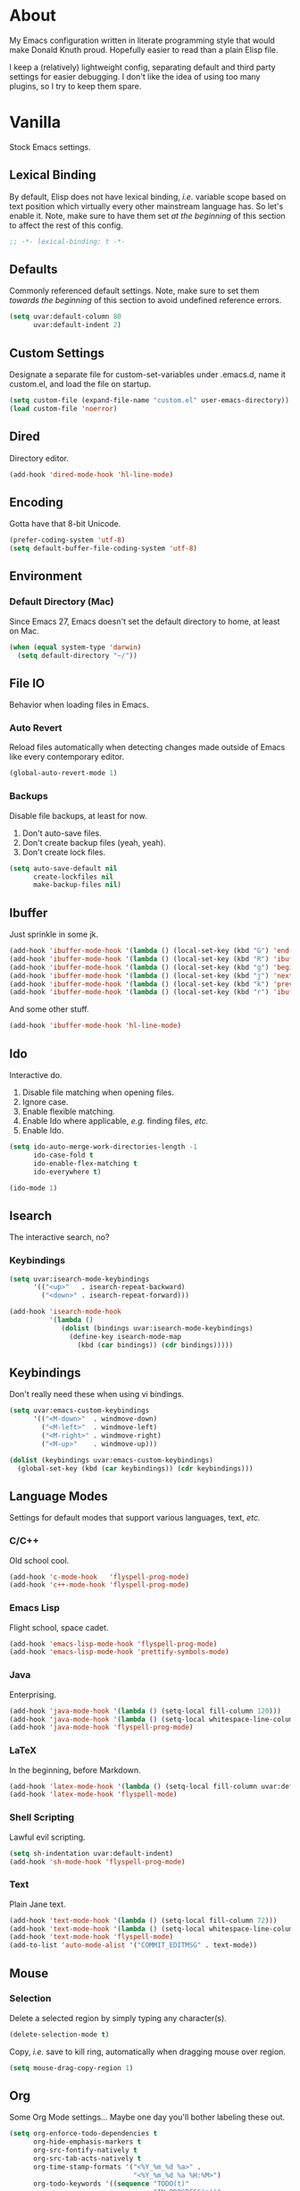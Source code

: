 # Filename: dotemacs.org
# Note:     Emacs configuration, obviously.

* About
  My Emacs configuration written in literate programming style that would make
  Donald Knuth proud. Hopefully easier to read than a plain Elisp file.

  I keep a (relatively) lightweight config, separating default and third party
  settings for easier debugging. I don't like the idea of using too many
  plugins, so I try to keep them spare.
* Vanilla
  Stock Emacs settings.
** Lexical Binding
   By default, Elisp does not have lexical binding, /i.e./ variable scope based on
   text position which virtually every other mainstream language has. So let's
   enable it. Note, make sure to have them set /at the beginning/ of this section
   to affect the rest of this config.

   #+BEGIN_SRC emacs-lisp
     ;; -*- lexical-binding: t -*-
   #+END_SRC

** Defaults
   Commonly referenced default settings. Note, make sure to set them /towards the
   beginning/ of this section to avoid undefined reference errors.

  #+BEGIN_SRC emacs-lisp
    (setq uvar:default-column 80
          uvar:default-indent 2)
  #+END_SRC

** Custom Settings
   Designate a separate file for custom-set-variables under .emacs.d, name it
   custom.el, and load the file on startup.

  #+BEGIN_SRC emacs-lisp
    (setq custom-file (expand-file-name "custom.el" user-emacs-directory))
    (load custom-file 'noerror)
  #+END_SRC

** Dired
   Directory editor.

   #+BEGIN_SRC emacs-lisp
     (add-hook 'dired-mode-hook 'hl-line-mode)
   #+END_SRC

** Encoding
   Gotta have that 8-bit Unicode.

   #+BEGIN_SRC emacs-lisp
     (prefer-coding-system 'utf-8)
     (setq default-buffer-file-coding-system 'utf-8)
   #+END_SRC

** Environment
*** Default Directory (Mac)
    Since Emacs 27, Emacs doesn't set the default directory to home, at least on
    Mac.

    #+BEGIN_SRC emacs-lisp
      (when (equal system-type 'darwin)
        (setq default-directory "~/"))
    #+END_SRC

** File IO
   Behavior when loading files in Emacs.
*** Auto Revert
    Reload files automatically when detecting changes made outside of Emacs like
    every contemporary editor.

    #+BEGIN_SRC emacs-lisp
      (global-auto-revert-mode 1)
    #+END_SRC

*** Backups
    Disable file backups, at least for now.

    1. Don't auto-save files.
    2. Don't create backup files (yeah, yeah).
    3. Don't create lock files.

    #+BEGIN_SRC emacs-lisp
      (setq auto-save-default nil
            create-lockfiles nil
            make-backup-files nil)
    #+END_SRC

** Ibuffer
   Just sprinkle in some jk.

   #+BEGIN_SRC emacs-lisp
     (add-hook 'ibuffer-mode-hook '(lambda () (local-set-key (kbd "G") 'end-of-buffer)))
     (add-hook 'ibuffer-mode-hook '(lambda () (local-set-key (kbd "R") 'ibuffer-do-replace-regexp)))
     (add-hook 'ibuffer-mode-hook '(lambda () (local-set-key (kbd "g") 'beginning-of-buffer)))
     (add-hook 'ibuffer-mode-hook '(lambda () (local-set-key (kbd "j") 'next-line)))
     (add-hook 'ibuffer-mode-hook '(lambda () (local-set-key (kbd "k") 'previous-line)))
     (add-hook 'ibuffer-mode-hook '(lambda () (local-set-key (kbd "r") 'ibuffer-update)))
   #+END_SRC

   And some other stuff.

   #+BEGIN_SRC emacs-lisp
     (add-hook 'ibuffer-mode-hook 'hl-line-mode)
   #+END_SRC

** Ido
   Interactive do.
   1. Disable file matching when opening files.
   2. Ignore case.
   3. Enable flexible matching.
   4. Enable Ido where applicable, /e.g./ finding files, /etc./
   5. Enable Ido.

   #+BEGIN_SRC emacs-lisp
     (setq ido-auto-merge-work-directories-length -1
           ido-case-fold t
           ido-enable-flex-matching t
           ido-everywhere t)

     (ido-mode 1)
   #+END_SRC

** Isearch
   The interactive search, no?
*** Keybindings
    #+BEGIN_SRC emacs-lisp
      (setq uvar:isearch-mode-keybindings
            '(("<up>"   . isearch-repeat-backward)
              ("<down>" . isearch-repeat-forward)))

      (add-hook 'isearch-mode-hook
                '(lambda ()
                   (dolist (bindings uvar:isearch-mode-keybindings)
                     (define-key isearch-mode-map
                       (kbd (car bindings)) (cdr bindings)))))
    #+END_SRC

** Keybindings
   Don't really need these when using vi bindings.

   #+BEGIN_SRC emacs-lisp
     (setq uvar:emacs-custom-keybindings
           '(("<M-down>"  . windmove-down)
             ("<M-left>"  . windmove-left)
             ("<M-right>" . windmove-right)
             ("<M-up>"    . windmove-up)))

     (dolist (keybindings uvar:emacs-custom-keybindings)
       (global-set-key (kbd (car keybindings)) (cdr keybindings)))
   #+END_SRC

** Language Modes
   Settings for default modes that support various languages, text, /etc./
*** C/C++
    Old school cool.

    #+BEGIN_SRC emacs-lisp
      (add-hook 'c-mode-hook   'flyspell-prog-mode)
      (add-hook 'c++-mode-hook 'flyspell-prog-mode)
    #+END_SRC

*** Emacs Lisp
    Flight school, space cadet.

     #+BEGIN_SRC emacs-lisp
       (add-hook 'emacs-lisp-mode-hook 'flyspell-prog-mode)
       (add-hook 'emacs-lisp-mode-hook 'prettify-symbols-mode)
     #+END_SRC

*** Java
    Enterprising.

     #+BEGIN_SRC emacs-lisp
       (add-hook 'java-mode-hook '(lambda () (setq-local fill-column 120)))
       (add-hook 'java-mode-hook '(lambda () (setq-local whitespace-line-column 120)))
       (add-hook 'java-mode-hook 'flyspell-prog-mode)
     #+END_SRC

*** LaTeX
    In the beginning, before Markdown.

    #+BEGIN_SRC emacs-lisp
      (add-hook 'latex-mode-hook '(lambda () (setq-local fill-column uvar:default-column)))
      (add-hook 'latex-mode-hook 'flyspell-mode)
    #+END_SRC

*** Shell Scripting
    Lawful evil scripting.

    #+BEGIN_SRC emacs-lisp
      (setq sh-indentation uvar:default-indent)
      (add-hook 'sh-mode-hook 'flyspell-prog-mode)
    #+END_SRC

*** Text
    Plain Jane text.

    #+BEGIN_SRC emacs-lisp
      (add-hook 'text-mode-hook '(lambda () (setq-local fill-column 72)))            ; blame Git
      (add-hook 'text-mode-hook '(lambda () (setq-local whitespace-line-column 72))) ; same
      (add-hook 'text-mode-hook 'flyspell-mode)
      (add-to-list 'auto-mode-alist '("COMMIT_EDITMSG" . text-mode))
    #+END_SRC

** Mouse
*** Selection
    Delete a selected region by simply typing any character(s).

    #+BEGIN_SRC emacs-lisp
      (delete-selection-mode t)
    #+END_SRC

    Copy, /i.e./ save to kill ring, automatically when dragging mouse over region.

    #+BEGIN_SRC emacs-lisp
      (setq mouse-drag-copy-region 1)
    #+END_SRC

** Org
   Some Org Mode settings... Maybe one day you'll bother labeling these out.

   #+BEGIN_SRC emacs-lisp
     (setq org-enforce-todo-dependencies t
           org-hide-emphasis-markers t
           org-src-fontify-natively t
           org-src-tab-acts-natively t
           org-time-stamp-formats '("<%Y_%m_%d %a>" .
                                    "<%Y_%m_%d %a %H:%M>")
           org-todo-keywords '((sequence "TODO(t)"
                                         "IN-PROGRESS(p!)"
                                         "BLOCKED(b@/!)"
                                         "SOMEDAY(s@/!)"
                                         "|"
                                         "DONE(d!)"
                                         "CANCELED(c@/!)"))
           org-use-fast-todo-selection t)
     (add-hook 'org-mode-hook '(lambda () (setq-local fill-column uvar:default-column)))
     (add-hook 'org-mode-hook '(lambda () (setq-local whitespace-line-column uvar:default-column)))
   #+END_SRC

** Package Menu
   Just sprinkle in some jk, /etc./

   #+BEGIN_SRC emacs-lisp
     (add-hook 'package-menu-mode-hook 'hl-line-mode)
     (add-hook 'package-menu-mode-hook '(lambda () (local-set-key (kbd "G")  'end-of-buffer)))
     (add-hook 'package-menu-mode-hook '(lambda () (local-set-key (kbd "gg") 'beginning-of-buffer)))
     (add-hook 'package-menu-mode-hook '(lambda () (local-set-key (kbd "j")  'next-line)))
     (add-hook 'package-menu-mode-hook '(lambda () (local-set-key (kbd "k")  'previous-line)))
   #+END_SRC

** Paths
   Tell Emacs where it should look for ancillary Elisp, binaries, /etc./
*** Bin
    Running Emacs on Mac or Windows typically involves explicitly pointing to
    binaries on disk via setting the PATH and exec-path variables in order to
    get some extended functionality.

    *Shells and subprocess* within Emacs typically use the PATH variable to refer
    to external binaries.

    *Elisp programs* like diff tools, file compressors, spellcheckers, /etc/
    typically use the exec-path variable.

**** Mac
     These settings exist mostly to find Homebrew binaries.

     #+BEGIN_SRC emacs-lisp
       (when (equal system-type 'darwin)
         (let ((mac-binaries '("/usr/local/bin")))
           (setenv "PATH" (mapconcat 'identity mac-binaries path-separator))
           (dolist (binaries mac-binaries) (add-to-list 'exec-path binaries))))
     #+END_SRC

** Server
   Akuma!

   #+BEGIN_SRC emacs-lisp
     (require 'server)
     (unless (server-running-p) (server-start))
   #+END_SRC

** Spellcheck
   Use aspell for spell checking.

   #+BEGIN_SRC emacs-lisp
     (cond ((equal system-type 'gnu/linux)
            (setq ispell-program-name "/usr/bin/aspell"))
           ((equal system-type 'darwin)
            (setq ispell-progam-name "/usr/local/bin/aspell")))
   #+END_SRC

** Text
   Plain text behavior.
*** Backspace
    Backspace to the nearest non-whitespace character.

    #+BEGIN_SRC emacs-lisp
      (setq backward-delete-char-untabify-method 'hungry)
    #+END_SRC
*** Newlines
    Always add a newline at the end of a file.

    #+BEGIN_SRC emacs-lisp
      (setq require-final-newline t)
    #+END_SRC

*** Pairs
    Like peas in a pod.

    #+BEGIN_SRC emacs-lisp
      (setq show-paren-delay 0)
      (show-paren-mode 1)
    #+END_SRC

*** Sentences
    When formatting sentences with fill-column, separate joined sentences with
    one space instead of two spaces (default).

    #+BEGIN_SRC emacs-lisp
      (setq sentence-end-double-space nil)
    #+END_SRC

*** Tabs
    A tab means two spaces.

    #+BEGIN_SRC emacs-lisp
      (setq-default indent-tabs-mode nil)
      (setq-default tab-width uvar:default-indent)
      (setq c-basic-offset uvar:default-indent)
    #+END_SRC

*** Whitespace
    Cleanup whitespace before writing buffers.

    #+BEGIN_SRC emacs-lisp
      (add-hook 'before-save-hook 'whitespace-cleanup)
    #+END_SRC

*** Words
    Read camelCase as two words.

    #+BEGIN_SRC emacs-lisp
      (add-hook 'prog-mode-hook 'subword-mode)
    #+END_SRC

** User Interface
   General UI settings.
*** Columns
    Count columns starting from 1, /i.e./ the default is 0.

    #+BEGIN_SRC emacs-lisp
      (setq-default column-number-indicator-zero-based nil)
      (setq column-number-mode t)
    #+END_SRC

    Set column limit to the user default, and when enabling whitespace-mode,
    mark anything exceeding it.

    #+BEGIN_SRC emacs-lisp
      (setq-default fill-column uvar:default-column)
      (setq-default whitespace-line-column fill-column)
    #+END_SRC

*** Cursor
    I like blinking cursors.

    #+BEGIN_SRC emacs-lisp
      (blink-cursor-mode 1)
      (setq blink-cursor-blinks 30)
    #+END_SRC

    Enable the cursor when running as a TTY.

    #+BEGIN_SRC emacs-lisp
      (add-hook 'server-visit-hook '(lambda () (xterm-mouse-mode 1)))
    #+END_SRC

*** Disable
    Turn these off, thank you.

    #+BEGIN_SRC emacs-lisp
      (global-hl-line-mode -1)
      (menu-bar-mode -1)
      (scroll-bar-mode -1)
      (tool-bar-mode -1)
    #+END_SRC

    Don't display anything in the frame title and disable the startup screen.

    #+BEGIN_SRC emacs-lisp
      (setq frame-title-format nil inhibit-startup-screen t)
    #+END_SRC

*** Font
    Make sure the OS has the font installed!

    #+BEGIN_SRC emacs-lisp
      (set-frame-font "Inconsolata-15" nil t)
    #+END_SRC

*** Frames
    Basically windows in almost every other editor.
**** Default Size
     Dimensions of the frame on load.

     #+BEGIN_SRC emacs-lisp
       (setq initial-frame-alist '((width . 100) (height . 48)))
     #+END_SRC

**** Focusing
     Render non-focused frames transparent.

     /I.e./ when setting the alpha or transparency level, the first number
     indicates the transparency when focused and the second number, the
     transparency when unfocused. An alpha of 100 means opaque.

     #+BEGIN_SRC emacs-lisp
       (set-frame-parameter (selected-frame) 'alpha '(100 . 97))
       (add-to-list 'default-frame-alist '(alpha . (100 . 97)))
     #+END_SRC

*** Line Numbers
    Keep line numbers in uniform width, /i.e./ if the file has 100 lines then
    single and double digit numbers take up three spaces.

    #+BEGIN_SRC emacs-lisp
      (setq display-line-numbers-grow-only t)
    #+END_SRC

*** Minibuffer
    Wrap long lines within the minibuffer.

    #+BEGIN_SRC emacs-lisp
      (add-hook 'minibuffer-setup-hook '(lambda () (setq truncate-lines nil)))
    #+END_SRC

*** Scrolling
    Do not allow over-scrolling.

    Emacs limits scrolling when the last non-empty line reaches the top of the
    current window instead of at the bottom like virtually every other modern
    text editor. According to the documentation however, this feature only works
    when running Emacs on X11.

    #+BEGIN_SRC emacs-lisp
      (setq scroll-bar-adjust-thumb-portion nil)
    #+END_SRC

    Configure smooth scrolling behavior. Not sure if these setting do anything really.

    #+BEGIN_SRC emacs-lisp
      (setq mouse-wheel-scroll-amount '(1 ((shift) . 1))
            mouse-wheel-progressive-speed nil
            mouse-wheel-follow-mouse 't
            scroll-preserve-screen-position t
            scroll-step 1)
    #+END_SRC

*** Scratch Buffer
    Get in the text editor, 碇君!

    #+BEGIN_SRC emacs-lisp
      (setq initial-scratch-message
            ";; God's in his heaven. All's right with the world. ")
    #+END_SRC

*** User Input
**** Visual Bell
     Flash the window when doing something that Emacs doesn't understand.

     #+BEGIN_SRC emacs-lisp
       (setq visible-bell 1)
     #+END_SRC

**** Yes/No Input
     Replace "y" and "n" for "yes" and "no" respectively. Why wouldn't you want
     this feature?

     #+BEGIN_SRC emacs-lisp
       (defalias 'yes-or-no-p 'y-or-n-p)
     #+END_SRC

** Utility Functions
   Some homebrewed Lisp.

   #+BEGIN_SRC emacs-lisp
     (defun ufun:add-word-to-dictionary ()
       "Add the word-at-point to aspell's dictionary."
       (interactive)
       (let ((current-location (point)) (word (flyspell-get-word)))
         (when (consp word)
           (flyspell-do-correct 'save
                                nil
                                (car word)
                                current-location
                                (cadr word)
                                (caddr word)
                                current-location))))

     (defun ufun:goto-previous-buffer ()
       "Return to the previously visited buffer. This function is
          interactive."
       (interactive)
       (switch-to-buffer (other-buffer (current-buffer) 1)))

     (defun ufun:kill-filepath ()
       "Copy the current buffer filename with path to clipboard. This
          function is interactive."
       (interactive)
       (let ((filepath (if (equal major-mode 'dired-mode)
                           default-directory
                         (buffer-file-name))))
         (when filepath
           (kill-new filepath)
           (message "Copied buffer filepath '%s' to clipboard." filepath))))
   #+END_SRC

** Version Control
   Prefer the CLI for this sort of thing. Sorry, no Magit for me.

   #+BEGIN_SRC emacs-lisp
     (setq vc-handled-backends nil)
   #+END_SRC

* Not Vanilla
  Settings for third party Elisp packages.
** Proxy Configuration
   Configure proxy settings /before/ attempting to install any third party
   packages.

   #+BEGIN_SRC emacs-lisp
     ;; E.g.
     ;; (setq url-proxy-services
     ;;       '(("http"  . "work.proxy.com:8080")
     ;;         ("https" . "work.proxy.com:8080")))
   #+END_SRC

** Remote Repositories
   Configurations for third party packages.

   Load and activate Lisp packages.

   #+BEGIN_SRC emacs-lisp
     (require 'package)
     (package-initialize)
   #+END_SRC

   Set remote package repositories.

   #+BEGIN_SRC emacs-lisp
     (add-to-list 'package-archives '("gnu"   . "https://elpa.gnu.org/packages/") t)
     (add-to-list 'package-archives '("melpa" . "https://melpa.org/packages/") t)
   #+END_SRC

   Use use-package.

   #+BEGIN_SRC emacs-lisp
     (unless (package-installed-p 'use-package)
       (package-refresh-contents)
       (package-install 'use-package))
   #+END_SRC

   Require bind and diminish.

   #+BEGIN_SRC emacs-lisp
     (use-package bind-key
       :ensure t)

     (use-package diminish
       :ensure t
       :config
       (setq uvar:diminished-modes
             '(auto-fill-function ; = auto-fill-mode
               eldoc-mode))

       (dolist (diminished uvar:diminished-modes) (diminish diminished))

       (setq uvar:forced-diminished-modes '((subword . subword-mode)))

       (dolist (diminished uvar:forced-diminished-modes)
         (with-eval-after-load (car diminished) (diminish (cdr diminished)))))
   #+END_SRC

** Aesthetic
*** Theme
    This is (not) a compiler stream.

    #+BEGIN_SRC emacs-lisp
      (use-package naysayer-theme
        :ensure t
        :demand
        :config (load-theme 'naysayer t))
    #+END_SRC

*** Org
    Bullet journaling.

    #+BEGIN_SRC emacs-lisp
      (use-package org-bullets
        :ensure t
        :defer t
        :hook ((org-mode . hl-line-mode)
               (org-mode . org-bullets-mode)))
    #+END_SRC

** Productivity
   Useful tools that didn't make it into core for whatever reason.
*** Company
    The de facto completion framework for Emacs.

    #+BEGIN_SRC emacs-lisp
      (use-package company
        :ensure t
        :defer t
        :diminish company-mode
        :init (global-company-mode)
        :config
        (setq company-idle-delay 0)
        (setq-default company-dabbrev-downcase nil)
        (setq-default company-dabbrev-ignore-case 1)
        (with-eval-after-load 'company
          (define-key company-active-map (kbd "M-n") nil)
          (define-key company-active-map (kbd "M-p") nil)
          (define-key company-active-map (kbd "C-n") #'company-select-next)
          (define-key company-active-map (kbd "C-t") #'company-select-previous)))
    #+END_SRC

*** Evil
    Summon the Editor of the Beast - /vi vi vi./

    #+BEGIN_SRC emacs-lisp
      (use-package evil
        :ensure t
        :demand
        :config
        (evil-mode 1)
        (evil-select-search-module 'evil-search-module 'evil-search)
        (use-package undo-fu ; No BS. Linear undo.
          :ensure t
          :config
          (define-key evil-normal-state-map "u"    'undo-fu-only-undo)
          (define-key evil-normal-state-map "\C-r" 'undo-fu-only-redo)))
    #+END_SRC

**** Keybindings
     Tuned for EN-Dvorak. Don't change default vi/Vim (too much).
***** Basic

      #+BEGIN_SRC emacs-lisp
        (setq uvar:evil-motion-state-rebindings
              '((";"  . evil-ex)
                (":"  . evil-repeat-find-char)
                ("gc" . comment-dwim)
                ("zg" . ufun:add-word-to-dictionary)))

        ;; TODO: Make this into a general function or macro.
        (dolist (keybindings uvar:evil-motion-state-rebindings)
          (define-key evil-motion-state-map
            (kbd (car keybindings)) (cdr keybindings)))

        ;; Need Ctrl-z when using Emacsclient.
        (define-key evil-motion-state-map (kbd "M-m") 'evil-emacs-state)
        (define-key evil-motion-state-map (kbd "C-z") 'suspend-frame)
        (define-key evil-emacs-state-map  (kbd "M-m") 'evil-exit-emacs-state)
        (define-key evil-emacs-state-map  (kbd "C-z") 'suspend-frame)
      #+END_SRC

***** Leader
      Leader keybindings setup with vanilla Emacs. Plugins like Evil Leader,
      General, /etc/ not needed. For mode-specific leader bindings, use
      *evil-define-key* to make a binding for both an Evil State and a Major Mode.
      Also, make sure to update the Which-Key labels accordingly.

      #+BEGIN_SRC emacs-lisp
        (define-prefix-command 'uvar:evil-leader-keymap)

        ;; Using evil-define-key here will not bind additional mappings from other
        ;; plugins via use-package :bind for whatever reason. Need to use define-key.
        (define-key evil-motion-state-map
          (kbd "<SPC>") 'uvar:evil-leader-keymap)

        (setq uvar:evil-leader-bindings
              '(("c"  . compile)
                ("r"  . ufun:goto-previous-buffer)
                ("la" . align-regexp)
                ("lc" . count-words-region)
                ("le" . ufun:evil-apply-macro-to-region-lines)
                ("lo" . occur)
                ("ls" . sort-lines)
                ("lw" . whitespace-mode)
                ("O"  . switch-to-buffer-other-window)
                ("o"  . switch-to-buffer)
                ("E"  . find-file-other-window)
                ("e"  . find-file)
                ("n"  . yank-pop)
                ("sp" . ufun:kill-filepath)
                ("b"  . ibuffer)))

        (dolist (keybindings uvar:evil-leader-bindings)
          (define-key uvar:evil-leader-keymap
            (kbd (car keybindings)) (cdr keybindings)))
      #+END_SRC

****** Dired

       #+BEGIN_SRC emacs-lisp
         (define-prefix-command 'uvar:evil-leader-dired-keymap)

         (add-hook 'dired-mode-hook
                   '(lambda ()
                      (local-set-key (kbd "SPC") 'uvar:evil-leader-dired-keymap)))

         (setq uvar:evil-leader-bindings-dired
               (append uvar:evil-leader-bindings
                       '(("mG" . end-of-buffer)
                         ("mg" . beginning-of-buffer)
                         ("mw" . wdired-change-to-wdired-mode))))

         (dolist (keybindings uvar:evil-leader-bindings-dired)
           (define-key uvar:evil-leader-dired-keymap
             (kbd (car keybindings)) (cdr keybindings)))

       #+END_SRC

****** Ibuffer

       #+BEGIN_SRC emacs-lisp
         (add-hook 'ibuffer-mode-hook '(lambda () (local-set-key (kbd "SPC") 'uvar:evil-leader-keymap)))
       #+END_SRC

****** Elisp

       #+BEGIN_SRC emacs-lisp
         (define-prefix-command 'uvar:evil-leader-elisp-keymap)

         (evil-define-key 'motion emacs-lisp-mode-map
           (kbd "<SPC>") 'uvar:evil-leader-elisp-keymap)

         (setq uvar:evil-leader-bindings-elisp
               (append uvar:evil-leader-bindings
                       '(("me" . eval-last-sexp))))

         (dolist (keybindings uvar:evil-leader-bindings-elisp)
           (define-key uvar:evil-leader-elisp-keymap
             (kbd (car keybindings)) (cdr keybindings)))
       #+END_SRC

****** Org

       #+BEGIN_SRC emacs-lisp
         (define-prefix-command 'uvar:evil-leader-org-keymap)

         (evil-define-key 'motion org-mode-map
           (kbd "<SPC>") 'uvar:evil-leader-org-keymap)

         (setq uvar:evil-leader-bindings-org
               (append uvar:evil-leader-bindings
                       '(("mi" . org-insert-heading))))

         (dolist (keybindings uvar:evil-leader-bindings-org)
           (define-key uvar:evil-leader-org-keymap
             (kbd (car keybindings)) (cdr keybindings)))
       #+END_SRC

**** Evil-based plugins
***** Evil Escape
      Nobody hits escape.

      #+BEGIN_SRC emacs-lisp
        (use-package evil-escape
          :ensure t
          :diminish
          :config
          (evil-escape-mode t)
          (setq-default evil-escape-key-sequence "hh"
                        evil-escape-excluded-states '(normal visual motion)
                        evil-escape-delay 0.2))
      #+END_SRC

***** Evil Numbers
      Increment/decrement numbers like in vanilla Vim.

      #+BEGIN_SRC emacs-lisp
        (use-package evil-numbers
          :ensure t
          :config
          (define-key evil-normal-state-map (kbd "C-a") 'evil-numbers/inc-at-pt)
          (define-key evil-normal-state-map (kbd "C-x") 'evil-numbers/dec-at-pt))
      #+END_SRC

**** User functions, /Etc/

     #+BEGIN_SRC emacs-lisp
       (defun ufun:evil-apply-macro-to-region-lines ()
         "Easy binding for running an Evil macro over some selected lines."
         (interactive)
         (evil-ex "'<,'>norm@"))
     #+END_SRC

*** Exec Path From Shell (Mac Only)
    Emacs needs some help loading PATH variables when on Mac.

    #+BEGIN_SRC emacs-lisp
      (use-package exec-path-from-shell
        :if (memq window-system '(mac ns))
        :ensure t
        :defer 5
        :config
        (exec-path-from-shell-initialize))
    #+END_SRC

*** Flycheck
    Asynchronous linting, /etc./

    #+BEGIN_SRC emacs-lisp
      (use-package flycheck
        :ensure t
        :defer t
        :diminish flycheck-mode)
    #+END_SRC

*** Smex
    Extend Ido functionality for M-x.

    #+BEGIN_SRC emacs-lisp
      (use-package smex
        :ensure t
        :defer t
        :bind (("M-x" . smex)
               ("M-X" . execute-extended-command)
               :map uvar:evil-leader-keymap
               ("t" . smex)
               ("T" . execute-extended-command)))
    #+END_SRC

*** Which Key
    Dynamic menu helpful for learning keybindings.

    #+BEGIN_SRC emacs-lisp
      (use-package which-key
        :ensure t
        :defer 2
        :diminish which-key-mode
        :config
        (setq which-key-idle-delay 0.1
              which-key-sort-order 'which-key-key-order-alpha)

        (which-key-add-keymap-based-replacements evil-motion-state-map
          "<SPC> l" "line actions"
          "<SPC> r" "visit last buffer"
          "<SPC> O" "open buffer in other window"
          "<SPC> o" "open buffer"
          "<SPC> E" "edit file in other window"
          "<SPC> e" "edit file"
          "<SPC> T" "toplevel (fine)"
          "<SPC> t" "toplevel"
          "<SPC> s" "special actions"
          "<SPC> b" "buffer menu")

        (which-key-add-major-mode-key-based-replacements 'dired-mode
          "<SPC> m" "dired actions")

        (which-key-add-major-mode-key-based-replacements 'emacs-lisp-mode
          "<SPC> m" "elisp actions")

        (which-key-add-major-mode-key-based-replacements 'org-mode
          "<SPC> m" "org actions")

        (which-key-mode))
    #+END_SRC

** Programming Languages
   Third party plugins for working with programming languages that core doesn't
   support.
*** Fish
    Gone fishing.

    #+BEGIN_SRC emacs-lisp
      (use-package fish-mode
        :ensure t
        :defer t
        :hook ((fish-mode . flyspell-prog-mode))
        :config (setq fish-indent-offset uvar:default-indent))
    #+END_SRC

*** Gitignore
    Yeah, this doesn't come out of the box.

    #+BEGIN_SRC emacs-lisp
      (use-package gitignore-mode
        :ensure t
        :defer t
        :hook ((gitignore-mode . flyspell-prog-mode)))
    #+END_SRC

*** Haskell
    The polymorphic, lazily evaluated, runtime lambda calculus with algebraic
    data types.

    #+BEGIN_SRC emacs-lisp
      (use-package haskell-mode
        :ensure t
        :defer t
        :hook ((haskell-mode . flycheck-mode)
               (haskell-mode . flyspell-prog-mode)))
    #+END_SRC

*** JSON
    Yet (not) another markup language.

    #+BEGIN_SRC emacs-lisp
      (use-package json-mode
        :ensure t
        :defer t
        :hook ((json-mode . flycheck-mode)
               (json-mode . flyspell-prog-mode))
        :config
        (setq js-indent-level uvar:default-indent)
        (add-to-list 'auto-mode-alist '("\\.eslintrc\\'"   . json-mode))
        (add-to-list 'auto-mode-alist '("\\.prettierrc\\'" . json-mode)))
    #+END_SRC

*** Markdown
    People like it. Seems okay.

    #+BEGIN_SRC emacs-lisp
      (use-package markdown-mode
        :ensure t
        :defer t
        :commands (markdown-mode gfm-mode)
        :mode (("README\\.md\\'" . gfm-mode))
        :hook ((markdown-mode . flycheck-mode)
               (markdown-mode . flyspell-mode)
               (markdown-mode . (lambda () (setq-local fill-column uvar:default-column)))
               (markdown-mode . (lambda () (setq-local whitespace-line-column uvar:default-column))))
        :config
        (cond ((string-equal system-type "gnu/linux")
               (setq markdown-command "/usr/bin/pandoc"))
              ((string-equal system-type "darwin")
               (setq markdown-command "/usr/local/bin/pandoc"))))
    #+END_SRC

*** Swift
    PL from Chris L and Apple. Named after a kind of bird.

    #+BEGIN_SRC emacs-lisp
      (use-package swift-mode
        :ensure t
        :defer t
        :config
        (setq swift-mode:basic-offset uvar:default-indent))
    #+END_SRC

*** TypeScript
    Hater, hater. Static type chaser.

    #+BEGIN_SRC emacs-lisp
      (use-package typescript-mode
        :ensure t
        :defer t
        :hook ((typescript-mode . (lambda () (push '("=>" . 8658) prettify-symbols-alist)))
               (typescript-mode . flycheck-mode)
               (typescript-mode . flyspell-prog-mode)
               (typescript-mode . prettify-symbols-mode))
        :config (setq typescript-indent-level uvar:default-indent))
    #+END_SRC

*** YAML
    JSON /sans/ curly braces.

    #+BEGIN_SRC emacs-lisp
      (use-package yaml-mode
        :ensure t
        :defer t
        :hook ((yaml-mode-hook . flycheck-mode)
               (yaml-mode-hook . flyspell-prog-mode)))
    #+END_SRC
